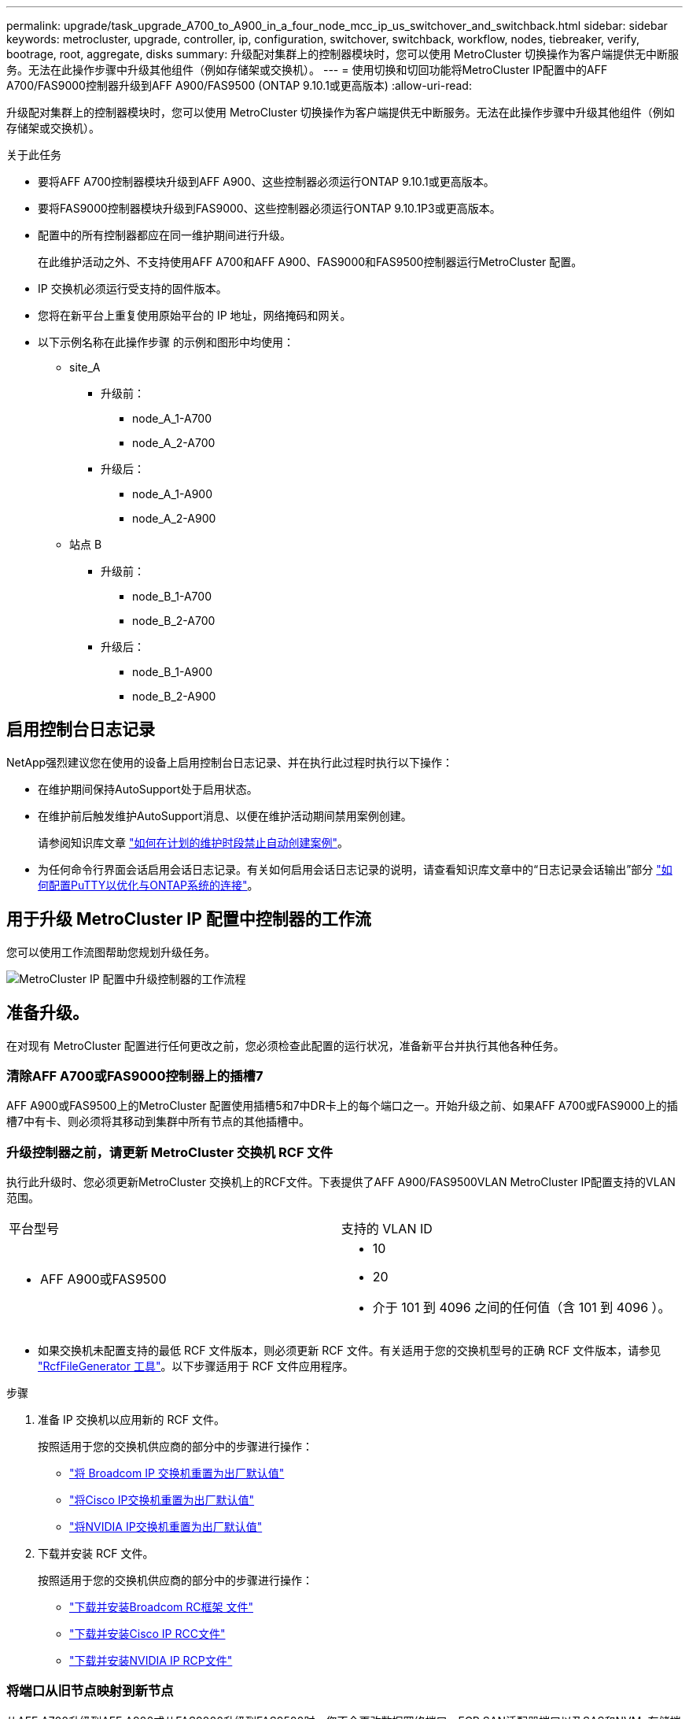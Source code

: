 ---
permalink: upgrade/task_upgrade_A700_to_A900_in_a_four_node_mcc_ip_us_switchover_and_switchback.html 
sidebar: sidebar 
keywords: metrocluster, upgrade, controller, ip, configuration, switchover, switchback, workflow, nodes, tiebreaker, verify, bootrage, root, aggregate, disks 
summary: 升级配对集群上的控制器模块时，您可以使用 MetroCluster 切换操作为客户端提供无中断服务。无法在此操作步骤中升级其他组件（例如存储架或交换机）。 
---
= 使用切换和切回功能将MetroCluster IP配置中的AFF A700/FAS9000控制器升级到AFF A900/FAS9500 (ONTAP 9.10.1或更高版本)
:allow-uri-read: 


[role="lead"]
升级配对集群上的控制器模块时，您可以使用 MetroCluster 切换操作为客户端提供无中断服务。无法在此操作步骤中升级其他组件（例如存储架或交换机）。

.关于此任务
* 要将AFF A700控制器模块升级到AFF A900、这些控制器必须运行ONTAP 9.10.1或更高版本。
* 要将FAS9000控制器模块升级到FAS9000、这些控制器必须运行ONTAP 9.10.1P3或更高版本。
* 配置中的所有控制器都应在同一维护期间进行升级。
+
在此维护活动之外、不支持使用AFF A700和AFF A900、FAS9000和FAS9500控制器运行MetroCluster 配置。

* IP 交换机必须运行受支持的固件版本。
* 您将在新平台上重复使用原始平台的 IP 地址，网络掩码和网关。
* 以下示例名称在此操作步骤 的示例和图形中均使用：
+
** site_A
+
*** 升级前：
+
**** node_A_1-A700
**** node_A_2-A700


*** 升级后：
+
**** node_A_1-A900
**** node_A_2-A900




** 站点 B
+
*** 升级前：
+
**** node_B_1-A700
**** node_B_2-A700


*** 升级后：
+
**** node_B_1-A900
**** node_B_2-A900










== 启用控制台日志记录

NetApp强烈建议您在使用的设备上启用控制台日志记录、并在执行此过程时执行以下操作：

* 在维护期间保持AutoSupport处于启用状态。
* 在维护前后触发维护AutoSupport消息、以便在维护活动期间禁用案例创建。
+
请参阅知识库文章 link:https://kb.netapp.com/Support_Bulletins/Customer_Bulletins/SU92["如何在计划的维护时段禁止自动创建案例"^]。

* 为任何命令行界面会话启用会话日志记录。有关如何启用会话日志记录的说明，请查看知识库文章中的“日志记录会话输出”部分 link:https://kb.netapp.com/on-prem/ontap/Ontap_OS/OS-KBs/How_to_configure_PuTTY_for_optimal_connectivity_to_ONTAP_systems["如何配置PuTTY以优化与ONTAP系统的连接"^]。




== 用于升级 MetroCluster IP 配置中控制器的工作流

您可以使用工作流图帮助您规划升级任务。

image::../media/workflow_ip_upgrade.png[MetroCluster IP 配置中升级控制器的工作流程]



== 准备升级。

在对现有 MetroCluster 配置进行任何更改之前，您必须检查此配置的运行状况，准备新平台并执行其他各种任务。



=== 清除AFF A700或FAS9000控制器上的插槽7

AFF A900或FAS9500上的MetroCluster 配置使用插槽5和7中DR卡上的每个端口之一。开始升级之前、如果AFF A700或FAS9000上的插槽7中有卡、则必须将其移动到集群中所有节点的其他插槽中。



=== 升级控制器之前，请更新 MetroCluster 交换机 RCF 文件

执行此升级时、您必须更新MetroCluster 交换机上的RCF文件。下表提供了AFF A900/FAS9500VLAN MetroCluster IP配置支持的VLAN范围。

|===


| 平台型号 | 支持的 VLAN ID 


 a| 
* AFF A900或FAS9500

 a| 
* 10
* 20
* 介于 101 到 4096 之间的任何值（含 101 到 4096 ）。


|===
* 如果交换机未配置支持的最低 RCF 文件版本，则必须更新 RCF 文件。有关适用于您的交换机型号的正确 RCF 文件版本，请参见 link:https://mysupport.netapp.com/site/tools/tool-eula/rcffilegenerator["RcfFileGenerator 工具"^]。以下步骤适用于 RCF 文件应用程序。


.步骤
. 准备 IP 交换机以应用新的 RCF 文件。
+
按照适用于您的交换机供应商的部分中的步骤进行操作：

+
** link:../install-ip/task_switch_config_broadcom.html#resetting-the-broadcom-ip-switch-to-factory-defaults["将 Broadcom IP 交换机重置为出厂默认值"]
** link:../install-ip/task_switch_config_cisco.html#resetting-the-cisco-ip-switch-to-factory-defaults["将Cisco IP交换机重置为出厂默认值"]
** link:../install-ip/task_switch_config_nvidia.html#reset-the-nvidia-ip-sn2100-switch-to-factory-defaults["将NVIDIA IP交换机重置为出厂默认值"]


. 下载并安装 RCF 文件。
+
按照适用于您的交换机供应商的部分中的步骤进行操作：

+
** link:../install-ip/task_switch_config_broadcom.html#downloading-and-installing-the-broadcom-rcf-files["下载并安装Broadcom RC框架 文件"]
** link:../install-ip/task_switch_config_cisco.html#downloading-and-installing-the-cisco-ip-rcf-files["下载并安装Cisco IP RCC文件"]
** link:../install-ip/task_switch_config_nvidia.html#download-and-install-the-nvidia-rcf-files["下载并安装NVIDIA IP RCP文件"]






=== 将端口从旧节点映射到新节点

从AFF A700升级到AFF A900或从FAS9000升级到FAS9500时、您不会更改数据网络端口、FCP SAN适配器端口以及SAS和NVMe存储端口。数据 LIF 在升级期间和升级后始终保持在原位。因此，您不需要将网络端口从旧节点映射到新节点。



=== 在站点升级之前验证 MetroCluster 运行状况

在执行升级之前，您需要验证 MetroCluster 配置的运行状况和连接性。


CAUTION: 在升级第一个站点的控制器之后、升级第二个站点的控制器之前，运行 `metrocluster check run`其次是 `metrocluster check show`返回错误 `config-replication`字段。此错误表示每个站点的节点之间的 NVRAM 大小不匹配，并且当两个站点上的平台型号不同时，这是预期行为。您可以忽略此错误，直到灾难恢复组中的所有节点的控制器升级完成。

.步骤
. 在 ONTAP 中验证 MetroCluster 配置的运行情况：
+
.. 检查节点是否为多路径： + `node run -node _node-name_ sysconfig -a`
+
您应对 MetroCluster 配置中的每个节点使用此命令问题描述。

.. 验证配置中是否没有损坏的磁盘： + `storage disk show -broken`
+
您应在 MetroCluster 配置中的每个节点上问题描述此命令。

.. 检查是否存在任何运行状况警报：
+
`s系统运行状况警报显示`

+
您应在每个集群上问题描述此命令。

.. 验证集群上的许可证：
+
`s系统许可证显示`

+
您应在每个集群上问题描述此命令。

.. 验证连接到节点的设备：
+
`network device-discovery show`

+
您应在每个集群上问题描述此命令。

.. 验证两个站点上的时区和时间设置是否正确：
+
`集群日期显示`

+
您应在每个集群上问题描述此命令。您可以使用 `cluster date` 命令配置时间和时区。



. 确认 MetroCluster 配置的运行模式并执行 MetroCluster 检查。
+
.. 确认 MetroCluster 配置，并且操作模式为 `normal` ： + MetroCluster show`
.. 确认显示所有预期节点： + MetroCluster node show`
.. 问题描述以下命令：
+
`MetroCluster check run`

.. 显示 MetroCluster 检查的结果：
+
MetroCluster check show`



. 使用 Config Advisor 工具检查 MetroCluster 布线。
+
.. 下载并运行 Config Advisor 。
+
https://mysupport.netapp.com/site/tools/tool-eula/activeiq-configadvisor["NetApp 下载： Config Advisor"^]

.. 运行 Config Advisor 后，查看该工具的输出并按照输出中的建议解决发现的任何问题。






=== 在升级之前收集信息

在升级之前，您必须收集每个节点的信息，并在必要时调整网络广播域，删除任何 VLAN 和接口组以及收集加密信息。

.步骤
. 记录每个节点的物理布线，根据需要为缆线添加标签，以便为新节点正确布线。
. 收集每个节点的以下命令输出：
+
** `MetroCluster interconnect show`
** `MetroCluster configuration-settings connection show`
** `network interface show -role cluster ， node-mgmt`
** `network port show -node node_name -type physical`
** `network port vlan show -node _node-name_`
** `network port ifgrp show -node _node_name_ -instance`
** `network port broadcast-domain show`
** `网络端口可访问性 show -detail`
** `network IPspace show`
** `volume show`
** `s存储聚合显示`
** `ssystem node run -node _node-name_ sysconfig -a`
** `SVM FCP 启动程序 show`
** `s存储磁盘显示`
** `MetroCluster configuration-settings interface show`


. 收集 site_B （当前正在升级其平台的站点）的 UUID ： `MetroCluster node show -fields node-cluster-uuid ， node-uuid`
+
必须在新的 site_B 控制器模块上准确配置这些值，以确保成功升级。将这些值复制到文件，以便稍后在升级过程中将其复制到正确的命令中。+ 以下示例显示了包含 UUID 的命令输出：

+
[listing]
----
cluster_B::> metrocluster node show -fields node-cluster-uuid, node-uuid
   (metrocluster node show)
dr-group-id cluster     node   node-uuid                            node-cluster-uuid
----------- --------- -------- ------------------------------------ ------------------------------
1           cluster_A node_A_1-A700 f03cb63c-9a7e-11e7-b68b-00a098908039 ee7db9d5-9a82-11e7-b68b-00a098908039
1           cluster_A node_A_2-A700 aa9a7a7a-9a81-11e7-a4e9-00a098908c35 ee7db9d5-9a82-11e7-b68b-00a098908039
1           cluster_B node_B_1-A700 f37b240b-9ac1-11e7-9b42-00a098c9e55d 07958819-9ac6-11e7-9b42-00a098c9e55d
1           cluster_B node_B_2-A700 bf8e3f8f-9ac4-11e7-bd4e-00a098ca379f 07958819-9ac6-11e7-9b42-00a098c9e55d
4 entries were displayed.
cluster_B::*

----
+
建议您将 UUID 记录到如下表中。

+
|===


| 集群或节点 | UUID 


 a| 
集群 B
 a| 
07958819-9ac6-11e7-9b42-00a098c9e55d



 a| 
node_B_1-A700
 a| 
f37b240b-9ac1-11e7-9b42-00a098c9e55d



 a| 
node_B_2-A700
 a| 
bf8e3f8f-9ac4-11e7-bd4e-00a098ca379f



 a| 
cluster_A
 a| 
ee7db9d5-9a82-11e7-b68b-00a098908039



 a| 
node_A_1-A700
 a| 
f03cb63c-9a7e-11e7-b68b-00a098908039



 a| 
node_A_2-A700
 a| 
aa9a7a7a-9a81-11e7-a4e9-00a098908c35

|===
. 如果 MetroCluster 节点采用 SAN 配置，请收集相关信息。
+
您应收集以下命令的输出：

+
** `fcp adapter show -instance`
** `fcp interface show -instance`
** `iscsi interface show`
** `ucadmin show`


. 如果根卷已加密，请收集并保存用于 key-manager 的密码短语： `security key-manager backup show`
. 如果 MetroCluster 节点对卷或聚合使用加密，请复制有关密钥和密码短语的信息。对于追加信息，请参见 https://docs.netapp.com/us-en/ontap/encryption-at-rest/backup-key-management-information-manual-task.html["手动备份板载密钥管理信息"^]。
+
.. 如果配置了板载密钥管理器： `security key-manager on板 载 show-backup` + 您稍后将在升级操作步骤中需要密码短语。
.. 如果配置了企业密钥管理（ KMIP ），请问题描述执行以下命令：
+
....
security key-manager external show -instance
security key-manager key query
....


. 收集现有节点的系统 ID ： `MetroCluster node show -fields node-systemID ， ha-partner-systemID ， dr-partner-systemID ， dr-auxiliary-systemID`
+
以下输出显示了重新分配的驱动器。

+
[listing]
----
::> metrocluster node show -fields node-systemid,ha-partner-systemid,dr-partner-systemid,dr-auxiliary-systemid

dr-group-id cluster     node     node-systemid ha-partner-systemid dr-partner-systemid dr-auxiliary-systemid
----------- ----------- -------- ------------- ------------------- ------------------- ---------------------
1           cluster_A node_A_1-A700   537403324     537403323           537403321           537403322
1           cluster_A node_A_2-A700   537403323     537403324           537403322          537403321
1           cluster_B node_B_1-A700   537403322     537403321           537403323          537403324
1           cluster_B node_B_2-A700   537403321     537403322           537403324          537403323
4 entries were displayed.
----




=== 删除调解器或 Tiebreaker 监控

升级平台之前，如果使用 Tiebreaker 或调解器实用程序监控 MetroCluster 配置，则必须删除监控。

.步骤
. 收集以下命令的输出：
+
`storage iscsi-initiator show`

. 从 Tiebreaker ，调解器或其他可启动切换的软件中删除现有 MetroCluster 配置。
+
|===


| 如果您使用的是 ... | 使用此操作步骤 ... 


 a| 
Tiebreaker
 a| 
link:../tiebreaker/concept_configuring_the_tiebreaker_software.html#remove-metrocluster-configurations["删除 MetroCluster 配置"] 在_MetroCluster Tiebreaker 安装和配置内容_



 a| 
调解器
 a| 
在 ONTAP 提示符处问题描述以下命令：

`MetroCluster configuration-settings mediator remove`



 a| 
第三方应用程序
 a| 
请参见产品文档。

|===




=== 在维护之前发送自定义 AutoSupport 消息

在执行维护问题描述之前，您应发送 AutoSupport 消息以通知技术支持正在进行维护。告知技术支持正在进行维护，可防止他们在假定已发生中断的情况下创建案例。

.关于此任务
必须在每个 MetroCluster 站点上执行此任务。

.步骤
. 登录到集群。
. 调用指示维护开始的 AutoSupport 消息：
+
`ssystem node AutoSupport invoke -node * -type all -message MAIN=_maintenance-window-in-hours_`

+
`maintenance-window-in-hours` 参数指定维护窗口的长度，最长为 72 小时。如果在该时间过后完成维护，您可以调用一条 AutoSupport 消息，指示维护期结束：

+
`ssystem node AutoSupport invoke -node * -type all -message MAINT=end`

. 在配对站点上重复上述步骤。




== 切换 MetroCluster 配置

您必须将配置切换到 site_A ，以便可以升级 site_B 上的平台。

.关于此任务
必须在 site_A 上执行此任务

完成此任务后， site_A 处于活动状态，并为两个站点提供数据。site_B 处于非活动状态，并已准备好开始升级过程。

image::../media/mcc_upgrade_cluster_a_in_switchover_A900.png[MetroCluster切换后，Site_B 处于非活动状态并准备升级]

.步骤
. 将 MetroCluster 配置切换到 site_A ，以便可升级 site_B 的节点：
+
.. 对 site_A 执行问题描述以下命令：
+
MetroCluster switchover -controller-replacement true`

+
此操作可能需要几分钟才能完成。

.. 监控切换操作：
+
`MetroCluster 操作显示`

.. 操作完成后，确认节点处于切换状态：
+
`MetroCluster show`

.. 检查 MetroCluster 节点的状态：
+
`MetroCluster node show`

+
在控制器升级期间禁用协商切换后自动修复聚合。site_B 上的节点会在 `LOADER` 提示符处暂停和停止。







== 删除AFF A700或FAS9000平台控制器模块和NVS

.关于此任务
如果您尚未接地，请正确接地。

.步骤
. 从 site_B 的两个节点收集 bootarg 值： `printenv`
. 关闭 site_B 上的机箱




=== 卸下AFF A700或FAS9000控制器模块

使用以下操作步骤 删除AFF A700或FAS9000控制器模块

.步骤
. 在卸下控制器模块之前，请断开控制台缆线（如果有）以及管理缆线与控制器模块的连接。
. 解锁控制器模块并将其从机箱中卸下。
+
.. Slide the orange button on the cam handle downward until it unlocks.
+
image::../media/drw_9500_remove_PCM.png[从机箱中移除控制器模块：解锁并滑出]

+
|===


| image:../media/number1.png["数字 1"] | Cam handle release button 


| image:../media/number2.png["数字 2."] | Cam handle 
|===
.. Rotate the cam handle so that it completely disengages the controller module from the chassis, and then slide the controller module out of the chassis.Make sure that you support the bottom of the controller module as you slide it out of the chassis.






=== 卸下AFF A700或FAS9000 NVS模块

使用以下操作步骤 删除AFF A700或FAS9000 NVS模块。

注意：NVS模块位于插槽6中、与系统中的其他模块相比、高度是其两倍。

.步骤
. 从插槽 6 解锁 NVS 并将其卸下。
+
.. 按下带字母和编号的 "CAB" 按钮。The cam button moves away from the chassis.
.. Rotate the cam latch down until it is in a horizontal position.NVS 从机箱中分离并移动几英寸。
.. 拉动模块侧面的拉片，将 NVS 从机箱中卸下。
+
image::../media/drw_a900_move-remove_NVRAM_module.png[从机箱中移除NVRAM模块：解锁并拉出标签]

+
|===


| image:../media/number1.png["数字 1"] | Lettered and numbered I/O cam latch 


| image:../media/number2.png["数字 2"] | I/O latch completely unlocked 
|===


. 如果您使用的附加模块在AFF A700或FAS9000 NVS上用作核心转储设备、请勿将其传输到AFF A900或FAS9500NVS。请勿将任何部件从AFF A700或FAS9000控制器模块和NVS传输到AFF A900或FAS9500模 块。




== 安装AFF A900或FAS9500NVS和控制器模块

您必须在site_B的两个节点上安装升级套件中提供的AFF A900或FAS9500NVS和控制器模块请勿将核心转储设备从AFF A700或FAS9000 NVS模块移至AFF A900或FAS9500NVS模块。

.关于此任务
如果您尚未接地，请正确接地。



=== 安装AFF A900或FAS9500NVS

使用以下操作步骤 在site_B的两个节点的插槽6中安装AFF A900或FAS9500NVS

.步骤
. 将 NVS 与插槽 6 中机箱开口的边缘对齐。
. 将 NVS 轻轻滑入插槽，直到带字母和编号的 I/O 凸轮闩锁开始与 I/O 凸轮销啮合，然后将 I/O 凸轮闩锁一直向上推，以将 NVS 锁定到位。
+
image::../media/drw_a900_move-remove_NVRAM_module.png[将NVRAM模块安装到机箱中：对齐并锁定到位]

+
|===


| image:../media/number1.png["数字 1"] | Lettered and numbered I/O cam latch 


| image:../media/number2.png["数字 2"] | I/O latch completely unlocked 
|===




=== 安装AFF A900或FAS9500控制器模块。

使用以下操作步骤 安装AFF A900或FAS9500控制 器模块。

.步骤
. Align the end of the controller module with the opening in the chassis, and then gently push the controller module halfway into the system.
. Firmly push the controller module into the chassis until it meets the midplane and is fully seated.控制器模块完全就位后，锁定闩锁会上升。注意：为避免损坏连接器，请勿在将控制器模块滑入机箱时用力过大。
. 使用缆线将管理和控制台端口连接到控制器模块。
+
image::../media/drw_9500_remove_PCM.png[将控制器模块安装到机箱中：对齐、安装和连接电缆]

+
|===


| image:../media/number1.png["数字 1"] | Cam handle release button 


| image:../media/number2.png["数字 2."] | Cam handle 
|===
. 在每个节点的插槽 7 中安装第二个 X91146A 卡。
+
.. 将 e5b 连接移动到 e7b 。
.. 将 e5a 连接移至 e5b 。
+

NOTE: 集群中所有节点上的插槽7均应为空、如一节所述 <<upgrade_a700_a900_ip_map,将端口从旧节点映射到新节点>> 。



. 打开机箱电源并连接到串行控制台。
. BIOS 初始化后，如果节点启动自动启动，请按 Ctrl-C 中断自动启动
. 自动启动中断后，节点将在 LOADER 提示符处停止。如果您未及时中断自动启动，而 node1 开始启动，请等待提示符按 Ctrl-C 进入启动菜单。节点停留在启动菜单后，使用选项 8 重新启动节点并在重新启动期间中断自动启动。
. 在 LOADER 提示符处，设置默认环境变量： set-defaults
. 保存默认环境变量设置： `saveenv`




=== site_B 上的网络启动节点

在交换AFF A900或FAS9500控制 器模块和NVS之后、您需要通过网络启动AFF A900或FAS9500节点、并安装与集群上运行的相同ONTAP 版本和修补程序级别。术语 netboot 表示从远程服务器上存储的 ONTAP 映像启动。在准备网络启动时，您必须将 ONTAP 9 启动映像的副本添加到系统可以访问的 Web 服务器上。无法检查AFF A900或FAS9500控制器模块启动介质上安装的ONTAP 版本、除非该模块安装在机箱中并已启动。AFF A900或FAS9500启动介质上的ONTAP 版本必须与要升级的AFF A700或FAS9000系统上运行的ONTAP 版本相同、并且主启动映像和备份启动映像都应匹配。您可以通过在启动菜单中依次执行 netboot 和 `wipeconfig` 命令来配置映像。如果控制器模块先前已在另一个集群中使用，则 `wipeconfig` 命令将清除启动介质上的任何剩余配置。

.开始之前
* 确认您可以使用系统访问 HTTP 服务器。
* 您需要从 NetApp 支持站点下载适用于您的系统和正确版本的 ONTAP 所需的系统文件。


.关于此任务
如果安装的 ONTAP 版本与原始控制器上安装的版本不同，则必须通过网络启动新控制器。安装每个新控制器后，您可以从 Web 服务器上存储的 ONTAP 9 映像启动系统。然后，您可以将正确的文件下载到启动介质设备，以供后续系统启动。

.步骤
. 访问 https://mysupport.netapp.com/site/["NetApp 支持站点"^] 下载用于执行系统网络启动的文件。
. `步骤 2-download-software]] 从 NetApp 支持站点的软件下载部分下载相应的 ONTAP 软件，并将` ontap-version_image.tgz 文件存储在可通过 Web 访问的目录中。
. 切换到可通过 Web 访问的目录，并验证所需文件是否可用。
. 您的目录列表应包含 <ontap_version>\\_image.tgz 。
. 通过选择以下操作之一来配置网络启动连接。
+

NOTE: 您应使用管理端口和 IP 作为网络启动连接。请勿使用数据 LIF IP ，否则在执行升级期间可能会发生数据中断。

+
|===


| 动态主机配置协议（ DCHP ） | 那么 ... 


 a| 
正在运行
 a| 
在启动环境提示符处使用以下命令自动配置连接： `ifconfig e0M -auto`



 a| 
未运行
 a| 
在启动环境提示符处使用以下命令手动配置连接： `ifconfig e0M -addr=<filer_addr> -mask=<netmask> -gw=< 网关 > - dns=<dns_addr> domain=<dns_domain>`

` <filer_addr>` 是存储系统的 IP 地址。` < 网络掩码 >` 是存储系统的网络掩码。` < 网关 >` 是存储系统的网关。` <dns_addr>` 是网络上名称服务器的 IP 地址。此参数是可选的。` <dns_domain>` 是域名服务（ DNS ）域名。此参数是可选的。注意：您的接口可能需要其他参数。有关详细信息，请在固件提示符处输入 `help ifconfig` 。

|===
. 对NODE_B_1执行网络启动：
`netboot` `\http://<web_server_ip/path_to_web_accessible_directory>/netboot/kernel`
+
` <path_to_the_web-accessible_directory>` 应指向您在中下载 ` <ontap_version>\_image.tgz` 的位置 <<step2-download-software,第 2 步>>。

+

NOTE: 请勿中断启动。

. 等待AFF A900或FAS9500控制 器模块上当前运行的node_B_1启动、并显示启动菜单选项、如下所示：
+
[listing]
----
Please choose one of the following:

(1)  Normal Boot.
(2)  Boot without /etc/rc.
(3)  Change password.
(4)  Clean configuration and initialize all disks.
(5)  Maintenance mode boot.
(6)  Update flash from backup config.
(7)  Install new software first.
(8)  Reboot node.
(9)  Configure Advanced Drive Partitioning.
(10) Set Onboard Key Manager recovery secrets.
(11) Configure node for external key management.
Selection (1-11)?
----
. 从启动菜单中，选择选项 `` （ 7 ） Install new software first.`` 此菜单选项可下载新的 ONTAP 映像并将其安装到启动设备中。注意：请忽略以下消息： `HA 对上的无中断升级不支持此操作步骤。` 本说明将适用场景无中断 ONTAP 软件升级，而不是控制器升级。
+
请始终使用 netboot 将新节点更新为所需映像。如果您使用其他方法在新控制器上安装映像，则可能会安装不正确的映像。此问题描述适用场景所有 ONTAP 版本。

. 如果系统提示您继续执行操作步骤、请输入 `y`，当系统提示您输入软件包时，输入URL：
`\http://<web_server_ip/path_to_web-accessible_directory>/<ontap_version>\_image.tgz`
. 完成以下子步骤以重新启动控制器模块：
+
.. 出现以下提示时，输入 `n` 以跳过备份恢复： `do you want to restore the backup configuration now ？｛ y|n ｝`
.. 当您看到以下提示时，输入 ``y 以重新启动： `必须重新启动节点才能开始使用新安装的软件。是否要立即重新启动？｛ y|n ｝`` 控制器模块重新启动，但停留在启动菜单处，因为启动设备已重新格式化，并且需要还原配置数据。


. 在提示符处，运行 `wipeconfig` 命令以清除启动介质上先前的任何配置：
+
.. 当您看到以下消息时，问题解答 `yes` ： `此操作将删除关键系统配置，包括集群成员资格。警告：不要在已被接管的 HA 节点上运行此选项。确实要继续？：`
.. 节点将重新启动以完成 `wipeconfig` ，然后停留在启动菜单处。


. 从启动菜单中选择选项 `5` 以转到维护模式。按问题解答 `yes` 显示提示，直到节点在维护模式和命令提示符 \* > 处停止。
. 对 netboot node_B_2 重复上述步骤。




=== 还原 HBA 配置

根据控制器模块中是否存在 HBA 卡以及 HBA 卡的配置，您需要根据站点的使用情况正确配置这些卡。

.步骤
. 在维护模式下，为系统中的任何 HBA 配置设置：
+
.. 检查端口的当前设置：
+
`ucadmin show`

.. 根据需要更新端口设置。


+
|===


| 如果您具有此类型的 HBA 和所需模式 ... | 使用此命令 ... 


 a| 
CNA FC
 a| 
`ucadmin modify -m fc -t initiator _adapter-name_`



 a| 
CNA 以太网
 a| 
`ucadmin modify -mode cna _adapter-name_`



 a| 
FC 目标
 a| 
`fcadmin config -t target _adapter-name_`



 a| 
FC 启动程序
 a| 
`fcadmin config -t initiator _adapter-name_`

|===
. 退出维护模式：
+
`halt`

+
运行此命令后，请等待，直到节点停留在 LOADER 提示符处。

. 将节点重新启动至维护模式，以使配置更改生效：
+
`boot_ontap maint`

. 验证所做的更改：
+
|===


| 如果您使用的是此类型的 HBA... | 使用此命令 ... 


 a| 
CNA
 a| 
`ucadmin show`



 a| 
FC
 a| 
`fcadmin show`

|===




=== 在新控制器和机箱上设置 HA 状态

您必须验证控制器和机箱的 HA 状态，并在必要时更新此状态以匹配您的系统配置。

.步骤
. 在维护模式下，显示控制器模块和机箱的 HA 状态：
+
`ha-config show`

+
所有组件的 HA 状态均应为 `mCCIP` 。

. 如果显示的控制器或机箱系统状态不正确，请设置 HA 状态：
+
`ha-config modify controller mccip`

+
`ha-config modify chassis mccip`

. 暂停节点： `halt`
+
节点应停止在 `loader>` 提示符处。

. 在每个节点上，检查系统日期，时间和时区： `show date`
. 如有必要，请以 UTC 或 GMT 格式设置日期： `set date <MM/dd/yyy>`
. 在启动环境提示符处使用以下命令检查时间： `show time`
. 如有必要，请以 UTC 或 GMT 格式设置时间： `set time <hh ： mm ： ss>`
. 保存设置： `saveenv`
. 收集环境变量： `printenv`




== 更新交换机 RCF 文件以适应新平台

您必须将交换机更新为支持新平台型号的配置。

.关于此任务
您可以在包含当前正在升级的控制器的站点上执行此任务。在此操作步骤中显示的示例中，我们首先升级 site_B 。

当 site_A 上的控制器升级后， site_A 上的交换机将进行升级。

.步骤
. 准备IP交换机以应用新RCF。
+
按照适用于您的交换机供应商的部分中的步骤进行操作：

+
** link:../install-ip/task_switch_config_broadcom.html#resetting-the-broadcom-ip-switch-to-factory-defaults["将 Broadcom IP 交换机重置为出厂默认值"]
** link:../install-ip/task_switch_config_cisco.html#resetting-the-cisco-ip-switch-to-factory-defaults["将Cisco IP交换机重置为出厂默认值"]
** link:../install-ip/task_switch_config_nvidia.html#reset-the-nvidia-ip-sn2100-switch-to-factory-defaults["将NVIDIA IP SN2100交换机重置为出厂默认值"]


. 下载并安装RCF。
+
按照适用于您的交换机供应商的部分中的步骤进行操作：

+
** link:../install-ip/task_switch_config_broadcom.html#downloading-and-installing-the-broadcom-rcf-files["下载并安装Broadcom RCF"]
** link:../install-ip/task_switch_config_cisco.html#downloading-and-installing-the-cisco-ip-rcf-files["下载并安装Cisco IP RCF"]
** link:../install-ip/task_switch_config_nvidia.html#download-and-install-the-nvidia-rcf-files["下载并安装NVIDIA IP RCF"]






== 配置新控制器

此时应准备好新控制器并为其布线。



=== 设置 MetroCluster IP bootarg 变量

必须在新控制器模块上配置某些 MetroCluster IP bootarg 值。这些值必须与旧控制器模块上配置的值匹配。

.关于此任务
在此任务中，您将使用中先前升级过程中确定的UID和系统ID <<在升级之前收集信息>>。

.步骤
. 在 `loader>` 提示符处，在 site_B 的新节点上设置以下 bootarg ：
+
`setenv bootarg.mcc.port_a_ip_config _local-ip-address/local-ip-mask ， 0 ， ha-partner-ip-address ， DR-partner-ip-address ， DR-aux-partnerip-address ， vlan-id_`

+
`setenv bootarg.mcc.port_b_ip_config _local-ip-address/local-ip-mask ， 0 ， ha-partner-ip-address ， DR-partner-ip-address ， DR-aux-partnerip-address ， vlan-id_`

+
以下示例将为 node_B_1-A900 设置值，其中第一个网络使用 VLAN 120 ，第二个网络使用 VLAN 130 ：

+
[listing]
----
setenv bootarg.mcc.port_a_ip_config 172.17.26.10/23,0,172.17.26.11,172.17.26.13,172.17.26.12,120
setenv bootarg.mcc.port_b_ip_config 172.17.27.10/23,0,172.17.27.11,172.17.27.13,172.17.27.12,130
----
+
以下示例将为 node_B_2-A900 设置值，其中第一个网络使用 VLAN 120 ，第二个网络使用 VLAN 130 ：

+
[listing]
----
setenv bootarg.mcc.port_a_ip_config 172.17.26.11/23,0,172.17.26.10,172.17.26.12,172.17.26.13,120
setenv bootarg.mcc.port_b_ip_config 172.17.27.11/23,0,172.17.27.10,172.17.27.12,172.17.27.13,130
----
. 在新节点的 `LOADER` 提示符处，设置 UUID ：
+
`setenv bootarg.mgwd.partner_cluster_uuid _partner-cluster-UUUID_`

+
`setenv bootarg.mgwd.cluster_uuid _local-cluster-UUUID_`

+
`setenv bootarg.mcc.pri_partner_uuid _DR-partner-node-UUUID_`

+
`setenv bootarg.mcc.aux_partner_uuid _DR-aux-partner-node-UUUUID_`

+
`setenv bootarg.mcc_iscsi.node_uuid _local-node-UUUUID_`

+
.. 设置 node_B_1-A900 上的 UUID 。
+
以下示例显示了用于设置 node_B_1-A900 上的 UUID 的命令：

+
[listing]
----
setenv bootarg.mgwd.cluster_uuid ee7db9d5-9a82-11e7-b68b-00a098908039
setenv bootarg.mgwd.partner_cluster_uuid 07958819-9ac6-11e7-9b42-00a098c9e55d
setenv bootarg.mcc.pri_partner_uuid f37b240b-9ac1-11e7-9b42-00a098c9e55d
setenv bootarg.mcc.aux_partner_uuid bf8e3f8f-9ac4-11e7-bd4e-00a098ca379f
setenv bootarg.mcc_iscsi.node_uuid f03cb63c-9a7e-11e7-b68b-00a098908039
----
.. 设置 node_B_2-A900 上的 UUID ：
+
以下示例显示了用于设置 node_B_2-A900 上的 UUID 的命令：

+
[listing]
----
setenv bootarg.mgwd.cluster_uuid ee7db9d5-9a82-11e7-b68b-00a098908039
setenv bootarg.mgwd.partner_cluster_uuid 07958819-9ac6-11e7-9b42-00a098c9e55d
setenv bootarg.mcc.pri_partner_uuid bf8e3f8f-9ac4-11e7-bd4e-00a098ca379f
setenv bootarg.mcc.aux_partner_uuid f37b240b-9ac1-11e7-9b42-00a098c9e55d
setenv bootarg.mcc_iscsi.node_uuid aa9a7a7a-9a81-11e7-a4e9-00a098908c35
----


. 如果原始系统配置了 ADP ，请在每个替代节点的 LOADER 提示符处启用 ADP ：
+
`setenv bootarg.mcc.ADP 启用 true`

. 设置以下变量：
+
`setenv bootarg.mcc.local_config_id _original-sys-id_`

+
`setenv bootarg.mcc.dr_partner _dr-partner-sys-id_`

+

NOTE: 必须将 `setenv bootarg.mcc.local_config_id` 变量设置为 * 原始 * 控制器模块 node_B_1-A700 的 sys-id 。

+
.. 设置 node_B_1-A900 上的变量。
+
以下示例显示了用于设置 node_B_1-A900 上的值的命令：

+
[listing]
----
setenv bootarg.mcc.local_config_id 537403322
setenv bootarg.mcc.dr_partner 537403324
----
.. 设置 node_B_2-A900 上的变量。
+
以下示例显示了用于设置 node_B_2-A900 上的值的命令：

+
[listing]
----
setenv bootarg.mcc.local_config_id 537403321
setenv bootarg.mcc.dr_partner 537403323
----


. 如果对外部密钥管理器使用加密，请设置所需的 boottargets ：
+
`setenv bootarg.kmip.init.ipaddr`

+
`setenv bootarg.kmip.kmip.init.netmask`

+
`setenv bootarg.kmip.kmip.init.gateway`

+
`setenv bootarg.kmip.kmip.init.interface`





=== 重新分配根聚合磁盘

使用先前收集的系统将根聚合磁盘重新分配给新控制器模块。

.关于此任务
这些步骤在维护模式下执行。

.步骤
. 将系统启动至维护模式：
+
`boot_ontap maint`

. 从维护模式提示符处显示 node_B_1-A900 上的磁盘：
+
`d` 展示 -A

+
命令输出将显示新控制器模块（ 1574774970 ）的系统 ID 。但是，根聚合磁盘仍归旧系统 ID （ 537403322 ）所有。此示例不显示 MetroCluster 配置中其他节点拥有的驱动器。

+
[listing]
----
*> disk show -a
Local System ID: 1574774970
DISK                  OWNER                 POOL   SERIAL NUMBER   HOME                  DR HOME
------------          ---------             -----  -------------   -------------         -------------
prod3-rk18:9.126L44   node_B_1-A700(537403322)  Pool1  PZHYN0MD     node_B_1-A700(537403322)  node_B_1-A700(537403322)
prod4-rk18:9.126L49  node_B_1-A700(537403322)  Pool1  PPG3J5HA     node_B_1-A700(537403322)  node_B_1-700(537403322)
prod4-rk18:8.126L21   node_B_1-A700(537403322)  Pool1  PZHTDSZD     node_B_1-A700(537403322)  node_B_1-A700(537403322)
prod2-rk18:8.126L2    node_B_1-A700(537403322)  Pool0  S0M1J2CF     node_B_1-(537403322)  node_B_1-A700(537403322)
prod2-rk18:8.126L3    node_B_1-A700(537403322)  Pool0  S0M0CQM5     node_B_1-A700(537403322)  node_B_1-A700(537403322)
prod1-rk18:9.126L27   node_B_1-A700(537403322)  Pool0  S0M1PSDW     node_B_1-A700(537403322)  node_B_1-A700(537403322)
.
.
.
----
. 将驱动器架上的根聚合磁盘重新分配给新控制器。
+
|===


| 如果您使用的是 ADP | 然后使用此命令 ... 


 a| 
是的。
 a| 
`dreassign -s _old-sysid_ -d _new-sysid_ -r _dr-partner-sysid_`



 a| 
否
 a| 
`dreassign -s _old-sysid_ -d _new-sysid_`

|===
. 将驱动器架上的根聚合磁盘重新分配给新控制器：
+
`dreassign -s old-sysid -d new-sysid`

+
以下示例显示了在非 ADP 配置中重新分配驱动器的情况：

+
[listing]
----
*> disk reassign -s 537403322 -d 1574774970
Partner node must not be in Takeover mode during disk reassignment from maintenance mode.
Serious problems could result!!
Do not proceed with reassignment if the partner is in takeover mode. Abort reassignment (y/n)? n

After the node becomes operational, you must perform a takeover and giveback of the HA partner node to ensure disk reassignment is successful.
Do you want to continue (y/n)? y
Disk ownership will be updated on all disks previously belonging to Filer with sysid 537403322.
Do you want to continue (y/n)? y
----
. 验证是否已正确重新分配根聚合中的磁盘 old-remove ：
+
`d展示`

+
`s存储聚合状态`

+
[listing]
----

*> disk show
Local System ID: 537097247

  DISK                    OWNER                    POOL   SERIAL NUMBER   HOME                     DR HOME
------------              -------------            -----  -------------   -------------            -------------
prod03-rk18:8.126L18 node_B_1-A900(537097247)  Pool1  PZHYN0MD        node_B_1-A900(537097247)   node_B_1-A900(537097247)
prod04-rk18:9.126L49 node_B_1-A900(537097247)  Pool1  PPG3J5HA        node_B_1-A900(537097247)   node_B_1-A900(537097247)
prod04-rk18:8.126L21 node_B_1-A900(537097247)  Pool1  PZHTDSZD        node_B_1-A900(537097247)   node_B_1-A900(537097247)
prod02-rk18:8.126L2  node_B_1-A900(537097247)  Pool0  S0M1J2CF        node_B_1-A900(537097247)   node_B_1-A900(537097247)
prod02-rk18:9.126L29 node_B_1-A900(537097247)  Pool0  S0M0CQM5        node_B_1-A900(537097247)   node_B_1-A900(537097247)
prod01-rk18:8.126L1  node_B_1-A900(537097247)  Pool0  S0M1PSDW        node_B_1-A900(537097247)   node_B_1-A900(537097247)
::>
::> aggr status
           Aggr          State           Status                Options
aggr0_node_B_1           online          raid_dp, aggr         root, nosnap=on,
                                         mirrored              mirror_resync_priority=high(fixed)
                                         fast zeroed
                                         64-bit
----




=== 启动新控制器

您必须启动新控制器，并注意确保 bootarg 变量正确无误，如果需要，请执行加密恢复步骤。

.步骤
. 暂停新节点：
+
`halt`

. 如果配置了外部密钥管理器，请设置相关的 boottargets ：
+
`setenv bootarg.kmip.init.ipaddr _ip-address_`

+
`setenv bootarg.kmip.init.netmask _netmask_`

+
`setenv bootarg.kmip.init.gateway _gateway-address_`

+
`setenv bootarg.kmip.init.interface _interface-id_`

. 检查 partner-sysid 是否为最新版本：
+
`printenv partner-sysid`

+
如果 partner-sysid 不正确，请将其设置为：

+
`setenv partner-sysid _partner-sysID_`

. 显示 ONTAP 启动菜单：
+
`boot_ontap 菜单`

. 如果使用根加密，请为密钥管理配置选择启动菜单选项。
+
|===


| 如果您使用的是 ... | 选择此启动菜单选项 ... 


 a| 
板载密钥管理
 a| 
选项 10 ，然后按照提示提供所需的输入以恢复或还原密钥管理器配置



 a| 
外部密钥管理
 a| 
选项 11 ，然后按照提示提供所需的输入以恢复或还原密钥管理器配置

|===
. 从启动菜单中，选择 ` （ 6 ） Update flash from backup config` 。
+

NOTE: 选项 6 将重新启动节点两次，然后再完成

+
对系统 ID 更改提示回答 `y` 。等待第二条重新启动消息：

+
[listing]
----
Successfully restored env file from boot media...

Rebooting to load the restored env file...
----
. 中断自动启动以停止加载程序上的控制器。
+

NOTE: 在每个节点上，检查中设置的 bootarg link:task_upgrade_controllers_in_a_four_node_ip_mcc_us_switchover_and_switchback_mcc_ip.html["设置 MetroCluster IP bootarg 变量"] 并更正任何不正确的值。请仅在检查 bootarg 值后再移至下一步。

. 仔细检查 partner-sysid 是否正确：
+
`printenv partner-sysid`

+
如果 partner-sysid 不正确，请将其设置为：

+
`setenv partner-sysid _partner-sysID_`

. 如果使用根加密，请为密钥管理配置选择启动菜单选项。
+
|===


| 如果您使用的是 ... | 选择此启动菜单选项 ... 


 a| 
板载密钥管理
 a| 
选项 10 ，然后按照提示提供所需的输入以恢复或还原密钥管理器配置



 a| 
外部密钥管理
 a| 
选项 11 ，然后按照提示提供所需的输入以恢复或还原密钥管理器配置

|===
+
您需要根据密钥管理器设置和启动菜单提示符处的选项 6 选择选项 10 或选项 11 来执行恢复操作步骤。要完全启动节点，您可能需要执行恢复操作步骤，然后继续执行选项 1 （正常启动）。

. 等待新节点 node_B_1-A900 和 node_B_2-A900 启动。
+
如果任一节点处于接管模式，请使用 `storage failover giveback` 命令执行交还。

. 如果使用加密，请使用适用于您的密钥管理配置的正确命令还原密钥。
+
|===


| 如果您使用的是 ... | 使用此命令 ... 


 a| 
板载密钥管理
 a| 
`sSecurity key-manager 板载同步`

有关详细信息，请参见 https://docs.netapp.com/us-en/ontap/encryption-at-rest/restore-onboard-key-management-encryption-keys-task.html["还原板载密钥管理加密密钥"^]。



 a| 
外部密钥管理
 a| 
`sSecurity key-manager external restore -vserver _svm_ -node _node_-key-server _host_name_ip_address ： port_ -key-id key_id -key-tag key_tag _node-name_`

有关详细信息，请参见 https://docs.netapp.com/us-en/ontap/encryption-at-rest/restore-external-encryption-keys-93-later-task.html["还原外部密钥管理加密密钥"^]。

|===
. 验证所有端口是否都位于广播域中：
+
.. 查看广播域：
+
`network port broadcast-domain show`

.. 根据需要向广播域添加任何端口。
+
https://docs.netapp.com/us-en/ontap/networking/add_or_remove_ports_from_a_broadcast_domain97.html["从广播域添加或删除端口"^]

.. 根据需要重新创建 VLAN 和接口组。
+
VLAN 和接口组成员资格可能与旧节点不同。

+
https://docs.netapp.com/us-en/ontap/networking/configure_vlans_over_physical_ports.html#create-a-vlan["创建 VLAN"^]

+
https://docs.netapp.com/us-en/ontap/networking/combine_physical_ports_to_create_interface_groups.html["组合物理端口以创建接口组"^]







=== 验证并还原 LIF 配置

验证 LIF 是否托管在升级操作步骤开始时映射的相应节点和端口上。

.关于此任务
* 此任务在 site_B 上执行
* 请参见您在中创建的端口映射计划 <<upgrade_a700_a900_ip_map,将端口从旧节点映射到新节点>>


.步骤
. 在切回之前，验证 LIF 是否托管在相应的节点和端口上。
+
.. 更改为高级权限级别：
+
`set -privilege advanced`

.. 覆盖端口配置以确保 LIF 放置正确：
+
`vserver config override -command "network interface modify -vserver _vserver_name_ -home-port _active_port_after_upgrade_-lif _lif_name_ -home-node _new_node_name_"`

+
在 `vserver config override` 命令中输入 network interface modify 命令时，您不能使用选项卡自动完成功能。您可以使用 autoscomplete 创建网络 `interface modify` ，然后将其括在 `vserver config override` 命令中。

.. 返回到管理权限级别：
+
`set -privilege admin`



. 将接口还原到其主节点：
+
`network interface revert * -vserver _vserver-name_`

+
根据需要对所有 SVM 执行此步骤。





== 切回 MetroCluster 配置

在此任务中，您将执行切回操作， MetroCluster 配置将恢复正常运行。site_A 上的节点仍在等待升级。

image::../media/mcc_upgrade_cluster_a_switchback_A900.png[MetroCluster切换后，Site_A 等待升级]

.步骤
. 从 site_B 运行 `MetroCluster node show` 命令并检查输出。问题描述
+
.. 验证新节点的表示是否正确。
.. 验证新节点是否处于 " 正在等待切回状态 " 。


. 从活动集群（未进行升级的集群）中的任何节点运行所需的命令，以执行修复和切回。
+
.. 修复数据聚合： + MetroCluster heal aggregates`
.. 修复根聚合：
+
MetroCluster 修复根`

.. 切回集群：
+
`MetroCluster 切回`



. 检查切回操作的进度：
+
`MetroCluster show`

+
当输出显示 `waiting for-switchback` 时，切回操作仍在进行中：

+
[listing]
----
cluster_B::> metrocluster show
Cluster                   Entry Name          State
------------------------- ------------------- -----------
 Local: cluster_B         Configuration state configured
                          Mode                switchover
                          AUSO Failure Domain -
Remote: cluster_A         Configuration state configured
                          Mode                waiting-for-switchback
                          AUSO Failure Domain -
----
+
当输出显示正常时，切回操作完成：

+
[listing]
----
cluster_B::> metrocluster show
Cluster                   Entry Name          State
------------------------- ------------------- -----------
 Local: cluster_B         Configuration state configured
                          Mode                normal
                          AUSO Failure Domain -
Remote: cluster_A         Configuration state configured
                          Mode                normal
                          AUSO Failure Domain -
----
+
如果切回需要很长时间才能完成，您可以使用 `MetroCluster config-replication resync-status show` 命令检查正在进行的基线的状态。此命令处于高级权限级别。





== 检查 MetroCluster 配置的运行状况

升级控制器模块后，您必须验证 MetroCluster 配置的运行状况。

.关于此任务
此任务可在 MetroCluster 配置中的任何节点上执行。

.步骤
. 验证 MetroCluster 配置的运行情况：
+
.. 确认 MetroCluster 配置以及操作模式是否正常： + MetroCluster show`
.. 执行 MetroCluster check ： + MetroCluster check run`
.. 显示 MetroCluster 检查的结果：
+
MetroCluster check show`



. 验证 MetroCluster 连接和状态。
+
.. 检查 MetroCluster IP 连接：
+
`storage iscsi-initiator show`

.. 检查节点是否正在运行：
+
`MetroCluster node show`

.. 检查 MetroCluster IP 接口是否已启动：
+
`MetroCluster configuration-settings interface show`

.. 检查本地故障转移是否已启用：
+
`s存储故障转移显示`







== 升级 site_A 上的节点

您必须对 site_A 重复升级任务

.步骤
. 重复上述步骤以升级site_A上的节点，从开始 <<upgrade_a700_a900_ip_prepare,准备升级。>>。
+
在执行任务时，对站点和节点的所有示例引用都将反转。例如，如果提供了从 site_A 切换的示例，则您将从 site_B 切换





== 还原 Tiebreaker 或调解器监控

完成 MetroCluster 配置升级后，您可以使用 Tiebreaker 或调解器实用程序恢复监控。

.步骤
. 根据需要使用适用于您的配置的操作步骤还原监控。
+
|===
| 如果您使用的是 ... | 使用此操作步骤 


 a| 
Tiebreaker
 a| 
link:../tiebreaker/concept_configuring_the_tiebreaker_software.html#add-metrocluster-configurations["正在添加 MetroCluster 配置"] 在_MetroCluster Tiebreaker 安装和配置_部分。



 a| 
调解器
 a| 
link:../install-ip/concept_mediator_requirements.html["通过 MetroCluster IP 配置来配置 ONTAP 调解器"]在“MetroCluster IP 安装和配置”部分中。



 a| 
第三方应用程序
 a| 
请参见产品文档。

|===




== 维护后发送自定义 AutoSupport 消息

完成升级后，您应发送一条 AutoSupport 消息，指示维护结束，以便可以恢复自动创建案例。

.步骤
. 要恢复自动生成支持案例，请发送 AutoSupport 消息以指示维护已完成。
+
.. 问题描述以下命令： + `ssystem node AutoSupport invoke -node * -type all -message MAINT=end`
.. 在配对集群上重复此命令。



